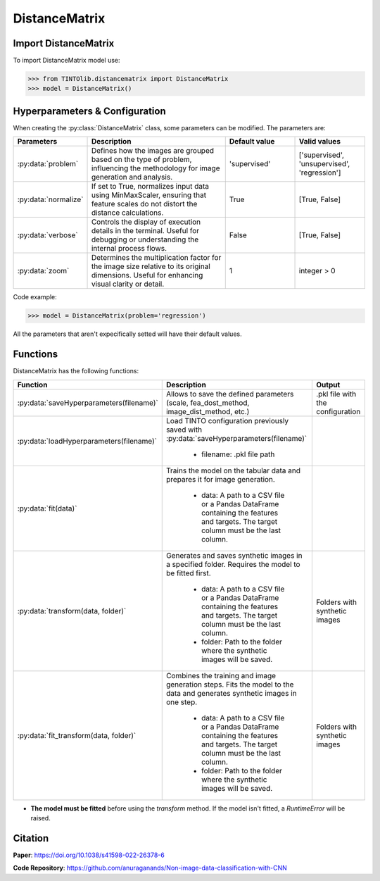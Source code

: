DistanceMatrix
=====

Import DistanceMatrix
----------------
To import DistanceMatrix model use:

>>> from TINTOlib.distancematrix import DistanceMatrix
>>> model = DistanceMatrix()

Hyperparameters & Configuration
---------------

When creating the :py:class:`DistanceMatrix` class, some parameters can be modified. The parameters are:


.. list-table::
   :widths: 20 40 20 20
   :header-rows: 1

   * - Parameters
     - Description
     - Default value
     - Valid values
   * - :py:data:`problem`
     - Defines how the images are grouped based on the type of problem, influencing the methodology for image generation and analysis.
     - 'supervised'
     - ['supervised', 'unsupervised', 'regression']
   * - :py:data:`normalize`
     - If set to True, normalizes input data using MinMaxScaler, ensuring that feature scales do not distort the distance calculations.
     - True
     - [True, False]
   * - :py:data:`verbose`
     - Controls the display of execution details in the terminal. Useful for debugging or understanding the internal process flows.
     - False
     - [True, False]
   * - :py:data:`zoom`
     - Determines the multiplication factor for the image size relative to its original dimensions. Useful for enhancing visual clarity or detail.
     - 1
     - integer > 0




Code example:

>>> model = DistanceMatrix(problem='regression')

All the parameters that aren't expecifically setted will have their default values.

Functions
---------
DistanceMatrix has the following functions:

.. list-table::
   :widths: 20 60 20
   :header-rows: 1

   * - Function
     - Description
     - Output
   * - :py:data:`saveHyperparameters(filename)`
     - Allows to save the defined parameters (scale, fea_dost_method, image_dist_method, etc.)
     - .pkl file with the configuration
   * - :py:data:`loadHyperparameters(filename)`
     - Load TINTO configuration previously saved with :py:data:`saveHyperparameters(filename)`

        - filename: .pkl file path
     -
   * - :py:data:`fit(data)`
     - Trains the model on the tabular data and prepares it for image generation.

        - data: A path to a CSV file or a Pandas DataFrame containing the features and targets. The target column must be the last column.
     -
   * - :py:data:`transform(data, folder)`
     - Generates and saves synthetic images in a specified folder. Requires the model to be fitted first.

        - data: A path to a CSV file or a Pandas DataFrame containing the features and targets. The target column must be the last column.
        - folder: Path to the folder where the synthetic images will be saved.
     - Folders with synthetic images
   * - :py:data:`fit_transform(data, folder)`
     - Combines the training and image generation steps. Fits the model to the data and generates synthetic images in one step.

        - data: A path to a CSV file or a Pandas DataFrame containing the features and targets. The target column must be the last column.
        - folder: Path to the folder where the synthetic images will be saved.
     - Folders with synthetic images

- **The model must be fitted** before using the `transform` method. If the model isn't fitted, a `RuntimeError` will be raised.





Citation
------
**Paper**: https://doi.org/10.1038/s41598-022-26378-6

**Code Repository**: https://github.com/anuraganands/Non-image-data-classification-with-CNN

